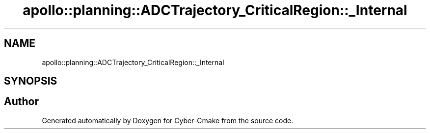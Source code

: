 .TH "apollo::planning::ADCTrajectory_CriticalRegion::_Internal" 3 "Sun Sep 3 2023" "Version 8.0" "Cyber-Cmake" \" -*- nroff -*-
.ad l
.nh
.SH NAME
apollo::planning::ADCTrajectory_CriticalRegion::_Internal
.SH SYNOPSIS
.br
.PP


.SH "Author"
.PP 
Generated automatically by Doxygen for Cyber-Cmake from the source code\&.
